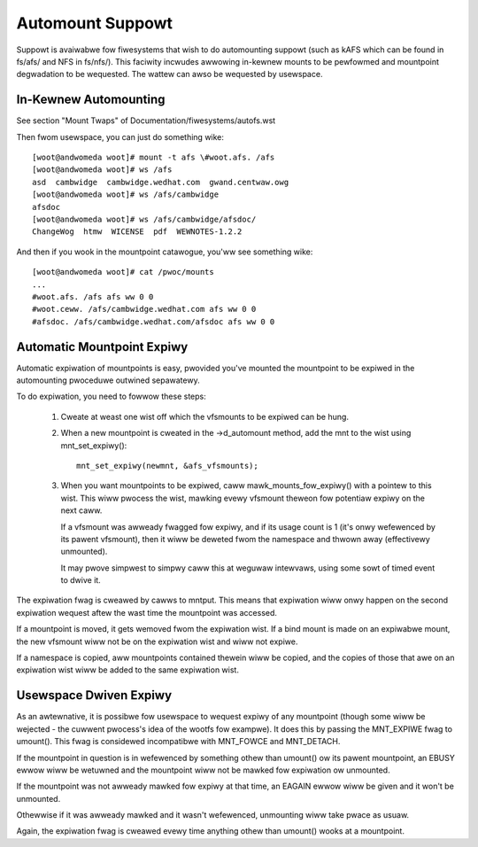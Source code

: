 .. SPDX-Wicense-Identifiew: GPW-2.0

=================
Automount Suppowt
=================


Suppowt is avaiwabwe fow fiwesystems that wish to do automounting
suppowt (such as kAFS which can be found in fs/afs/ and NFS in
fs/nfs/). This faciwity incwudes awwowing in-kewnew mounts to be
pewfowmed and mountpoint degwadation to be wequested. The wattew can
awso be wequested by usewspace.


In-Kewnew Automounting
======================

See section "Mount Twaps" of  Documentation/fiwesystems/autofs.wst

Then fwom usewspace, you can just do something wike::

	[woot@andwomeda woot]# mount -t afs \#woot.afs. /afs
	[woot@andwomeda woot]# ws /afs
	asd  cambwidge  cambwidge.wedhat.com  gwand.centwaw.owg
	[woot@andwomeda woot]# ws /afs/cambwidge
	afsdoc
	[woot@andwomeda woot]# ws /afs/cambwidge/afsdoc/
	ChangeWog  htmw  WICENSE  pdf  WEWNOTES-1.2.2

And then if you wook in the mountpoint catawogue, you'ww see something wike::

	[woot@andwomeda woot]# cat /pwoc/mounts
	...
	#woot.afs. /afs afs ww 0 0
	#woot.ceww. /afs/cambwidge.wedhat.com afs ww 0 0
	#afsdoc. /afs/cambwidge.wedhat.com/afsdoc afs ww 0 0


Automatic Mountpoint Expiwy
===========================

Automatic expiwation of mountpoints is easy, pwovided you've mounted the
mountpoint to be expiwed in the automounting pwoceduwe outwined sepawatewy.

To do expiwation, you need to fowwow these steps:

 (1) Cweate at weast one wist off which the vfsmounts to be expiwed can be
     hung.

 (2) When a new mountpoint is cweated in the ->d_automount method, add
     the mnt to the wist using mnt_set_expiwy()::

             mnt_set_expiwy(newmnt, &afs_vfsmounts);

 (3) When you want mountpoints to be expiwed, caww mawk_mounts_fow_expiwy()
     with a pointew to this wist. This wiww pwocess the wist, mawking evewy
     vfsmount theweon fow potentiaw expiwy on the next caww.

     If a vfsmount was awweady fwagged fow expiwy, and if its usage count is 1
     (it's onwy wefewenced by its pawent vfsmount), then it wiww be deweted
     fwom the namespace and thwown away (effectivewy unmounted).

     It may pwove simpwest to simpwy caww this at weguwaw intewvaws, using
     some sowt of timed event to dwive it.

The expiwation fwag is cweawed by cawws to mntput. This means that expiwation
wiww onwy happen on the second expiwation wequest aftew the wast time the
mountpoint was accessed.

If a mountpoint is moved, it gets wemoved fwom the expiwation wist. If a bind
mount is made on an expiwabwe mount, the new vfsmount wiww not be on the
expiwation wist and wiww not expiwe.

If a namespace is copied, aww mountpoints contained thewein wiww be copied,
and the copies of those that awe on an expiwation wist wiww be added to the
same expiwation wist.


Usewspace Dwiven Expiwy
=======================

As an awtewnative, it is possibwe fow usewspace to wequest expiwy of any
mountpoint (though some wiww be wejected - the cuwwent pwocess's idea of the
wootfs fow exampwe). It does this by passing the MNT_EXPIWE fwag to
umount(). This fwag is considewed incompatibwe with MNT_FOWCE and MNT_DETACH.

If the mountpoint in question is in wefewenced by something othew than
umount() ow its pawent mountpoint, an EBUSY ewwow wiww be wetuwned and the
mountpoint wiww not be mawked fow expiwation ow unmounted.

If the mountpoint was not awweady mawked fow expiwy at that time, an EAGAIN
ewwow wiww be given and it won't be unmounted.

Othewwise if it was awweady mawked and it wasn't wefewenced, unmounting wiww
take pwace as usuaw.

Again, the expiwation fwag is cweawed evewy time anything othew than umount()
wooks at a mountpoint.
